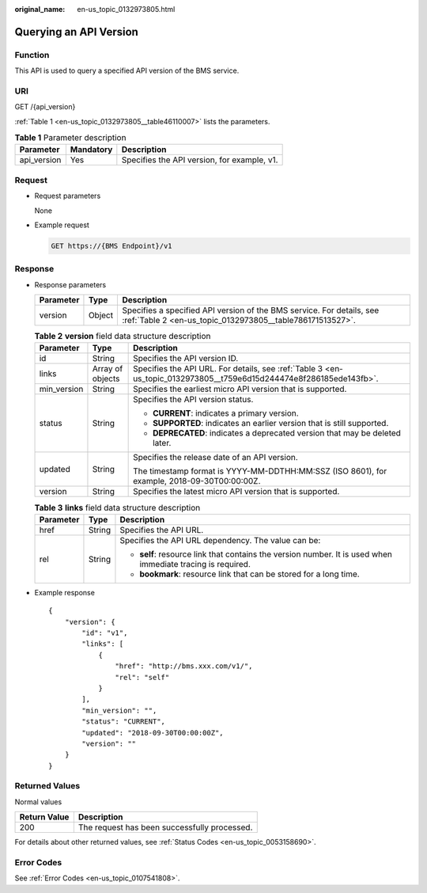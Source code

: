 :original_name: en-us_topic_0132973805.html

.. _en-us_topic_0132973805:

Querying an API Version
=======================

Function
--------

This API is used to query a specified API version of the BMS service.

URI
---

GET /{api_version}

:ref:`Table 1 <en-us_topic_0132973805__table46110007>` lists the parameters.

.. _en-us_topic_0132973805__table46110007:

.. table:: **Table 1** Parameter description

   =========== ========= ===========================================
   Parameter   Mandatory Description
   =========== ========= ===========================================
   api_version Yes       Specifies the API version, for example, v1.
   =========== ========= ===========================================

Request
-------

-  Request parameters

   None

-  Example request

   .. code-block:: text

      GET https://{BMS Endpoint}/v1

Response
--------

-  Response parameters

   +-----------+--------+------------------------------------------------------------------------------------------------------------------------------------+
   | Parameter | Type   | Description                                                                                                                        |
   +===========+========+====================================================================================================================================+
   | version   | Object | Specifies a specified API version of the BMS service. For details, see :ref:`Table 2 <en-us_topic_0132973805__table786171513527>`. |
   +-----------+--------+------------------------------------------------------------------------------------------------------------------------------------+

   .. _en-us_topic_0132973805__table786171513527:

   .. table:: **Table 2** **version** field data structure description

      +-----------------------+-----------------------+---------------------------------------------------------------------------------------------------------------------+
      | Parameter             | Type                  | Description                                                                                                         |
      +=======================+=======================+=====================================================================================================================+
      | id                    | String                | Specifies the API version ID.                                                                                       |
      +-----------------------+-----------------------+---------------------------------------------------------------------------------------------------------------------+
      | links                 | Array of objects      | Specifies the API URL. For details, see :ref:`Table 3 <en-us_topic_0132973805__t759e6d15d244474e8f286185ede143fb>`. |
      +-----------------------+-----------------------+---------------------------------------------------------------------------------------------------------------------+
      | min_version           | String                | Specifies the earliest micro API version that is supported.                                                         |
      +-----------------------+-----------------------+---------------------------------------------------------------------------------------------------------------------+
      | status                | String                | Specifies the API version status.                                                                                   |
      |                       |                       |                                                                                                                     |
      |                       |                       | -  **CURRENT**: indicates a primary version.                                                                        |
      |                       |                       | -  **SUPPORTED**: indicates an earlier version that is still supported.                                             |
      |                       |                       | -  **DEPRECATED**: indicates a deprecated version that may be deleted later.                                        |
      +-----------------------+-----------------------+---------------------------------------------------------------------------------------------------------------------+
      | updated               | String                | Specifies the release date of an API version.                                                                       |
      |                       |                       |                                                                                                                     |
      |                       |                       | The timestamp format is YYYY-MM-DDTHH:MM:SSZ (ISO 8601), for example, 2018-09-30T00:00:00Z.                         |
      +-----------------------+-----------------------+---------------------------------------------------------------------------------------------------------------------+
      | version               | String                | Specifies the latest micro API version that is supported.                                                           |
      +-----------------------+-----------------------+---------------------------------------------------------------------------------------------------------------------+

   .. _en-us_topic_0132973805__t759e6d15d244474e8f286185ede143fb:

   .. table:: **Table 3** **links** field data structure description

      +-----------------------+-----------------------+-------------------------------------------------------------------------------------------------------------+
      | Parameter             | Type                  | Description                                                                                                 |
      +=======================+=======================+=============================================================================================================+
      | href                  | String                | Specifies the API URL.                                                                                      |
      +-----------------------+-----------------------+-------------------------------------------------------------------------------------------------------------+
      | rel                   | String                | Specifies the API URL dependency. The value can be:                                                         |
      |                       |                       |                                                                                                             |
      |                       |                       | -  **self**: resource link that contains the version number. It is used when immediate tracing is required. |
      |                       |                       | -  **bookmark**: resource link that can be stored for a long time.                                          |
      +-----------------------+-----------------------+-------------------------------------------------------------------------------------------------------------+

-  Example response

   ::

      {
          "version": {
              "id": "v1",
              "links": [
                  {
                      "href": "http://bms.xxx.com/v1/",
                      "rel": "self"
                  }
              ],
              "min_version": "",
              "status": "CURRENT",
              "updated": "2018-09-30T00:00:00Z",
              "version": ""
          }
      }

Returned Values
---------------

Normal values

============ ============================================
Return Value Description
============ ============================================
200          The request has been successfully processed.
============ ============================================

For details about other returned values, see :ref:`Status Codes <en-us_topic_0053158690>`.

Error Codes
-----------

See :ref:`Error Codes <en-us_topic_0107541808>`.
